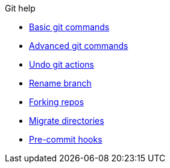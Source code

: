 .Git help
* xref:basic.adoc[Basic git commands]
* xref:advanced.adoc[Advanced git commands]
* xref:undo-actions.adoc[Undo git actions]
* xref:rename-branch.adoc[Rename branch]
* xref:forks.adoc[Forking repos]
* xref:migrate.adoc[Migrate directories]
* xref:precommit-hooks.adoc[Pre-commit hooks]

